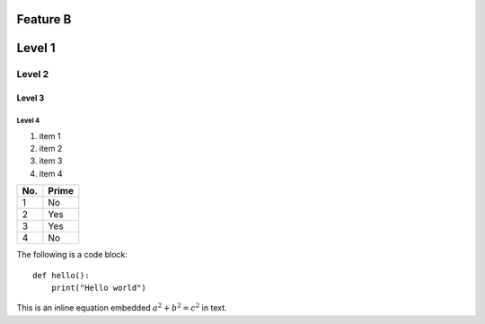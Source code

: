Feature B
=========

Level 1
=======

Level 2
-------

Level 3
^^^^^^^

Level 4
"""""""

1. item 1
2. item 2
#. item 3
#. item 4

====== ======
No.    Prime
====== ======
1      No
2      Yes
3      Yes
4      No
====== ======

The following is a code block::

  def hello():
      print("Hello world")
	  
This is an inline equation embedded :math:`a^2 + b^2 = c^2` in text.

.. math::
   :label: myequation

   a^2 + b^2 = c^2

.. math::
   :label: myarray

   \begin{eqnarray}
     x^2 & : x < 0 \\
     x^3 & : x \ge 0 \\
   \end{eqnarray}